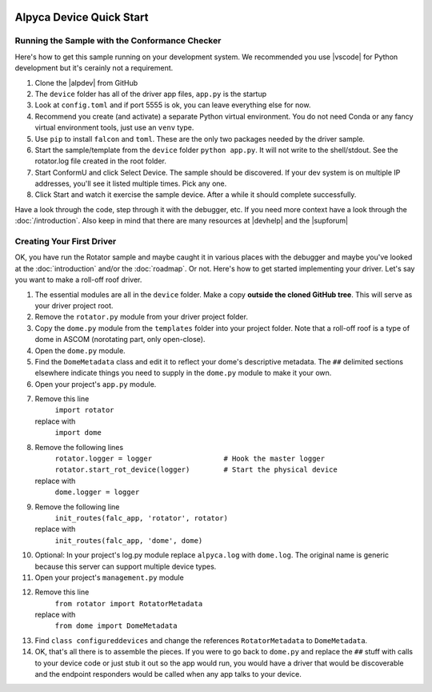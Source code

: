 .. image:: alpaca128.png
    :height: 92px
    :width: 128px
    :align: right

=========================
Alpyca Device Quick Start
=========================

Running the Sample with the Conformance Checker
------------------------------------------------

Here's how to get this sample running on your development system. We recommended
you use |vscode| for Python development but it's cerainly not a requirement.

1. Clone the |alpdev| from GitHub
2. The ``device`` folder has all of the driver app files, ``app.py`` is the
   startup
3. Look at ``config.toml`` and if port 5555 is ok, you can leave everything else
   for now.
4. Recommend you create (and activate) a separate Python virtual environment.
   You do not need Conda or any fancy virtual environment tools, just use an
   ``venv`` type.
5. Use ``pip`` to install ``falcon`` and ``toml``. These are the only two
   packages needed by the driver sample.
6. Start the sample/template from the ``device`` folder ``python app.py``. It
   will not write to the shell/stdout. See the rotator.log file created in the
   root folder.
7. Start ConformU and click Select Device. The sample should be discovered. If
   your dev system is on multiple IP addresses, you'll see it listed multiple
   times. Pick any one.
8. Click Start and watch it exercise the sample device. After a while it  should
   complete successfully.

Have a look through the code, step through it with the debugger, etc. If you
need more context have a look through the :doc:`/introduction`. Also keep in
mind that there are many resources at |devhelp| and the |supforum|

.. _create-first_driver:

Creating Your First Driver
--------------------------

OK, you have run the Rotator sample and maybe caught it in various places with
the debugger and maybe you've looked at the :doc:`introduction` and/or the
:doc:`roadmap`. Or not. Here's how to get started implementing your driver. Let's say
you want to make a roll-off roof driver.

1. The essential modules are all in the ``device`` folder.  Make a copy
   **outside the cloned GitHub tree**. This will serve as your driver project
   root.
2. Remove the ``rotator.py`` module from your driver project folder.
3. Copy the ``dome.py`` module from the ``templates`` folder into your project
   folder. Note that a roll-off roof is a type of dome in ASCOM (norotating
   part, only open-close).
4. Open the ``dome.py`` module.
5. Find the ``DomeMetadata`` class and edit it to reflect your dome's
   descriptive metadata. The ``##`` delimited sections elsewhere indicate things
   you need to supply in the ``dome.py`` module to  make it your own.
6. Open your project's ``app.py`` module.
7. Remove this line
      ``import rotator``
   replace with
      ``import dome``
8. Remove the following lines
      ``rotator.logger = logger                 # Hook the master logger``
      ``rotator.start_rot_device(logger)        # Start the physical device``
   replace with
      ``dome.logger = logger``
9. Remove the following line
      ``init_routes(falc_app, 'rotator', rotator)``
   replace with
      ``init_routes(falc_app, 'dome', dome)``
10. Optional: In your project's log.py module replace ``alpyca.log`` with
    ``dome.log``. The original name is generic because this server can support
    multiple device types.
11. Open your project's ``management.py`` module
12. Remove this line
        ``from rotator import RotatorMetadata``
    replace with
        ``from dome import DomeMetadata``
13. Find  ``class configureddevices`` and change the references ``RotatorMetadata``
    to ``DomeMetadata``.
14. OK, that's all there is to assemble the pieces. If you were to go back to
    ``dome.py`` and replace the ``##`` stuff with calls to your device code or just
    stub it out so the app would run, you would have a driver that would be
    discoverable and the endpoint responders would be called when any app talks
    to your device.

.. |vscode| raw:: html

    <a href="https://code.visualstudio.com/" target="_blank">
    Visual Studio Code</a>

.. |alpdev| raw:: html

    <a href="https://github.com/BobDenny/AlpycaDevice" target="_blank">
    AlpycaDevice repository</a>

.. |conformu| raw:: html

    <a href="https://github.com/ASCOMInitiative/ConformU/releases" target="_blank">
    Conform Universal Test Tool</a>

.. |supforum| raw:: html

    <a href="https://ascomtalk.groups.io/g/Developer" target="_blank">
    ASCOM Driver and Application Development Support Forum</a>

.. |devhelp| raw:: html

    <a href="https://ascom-standards.org/AlpacaDeveloper/Index.htm" target="_blank">
    Alpaca Developers Info</a>



